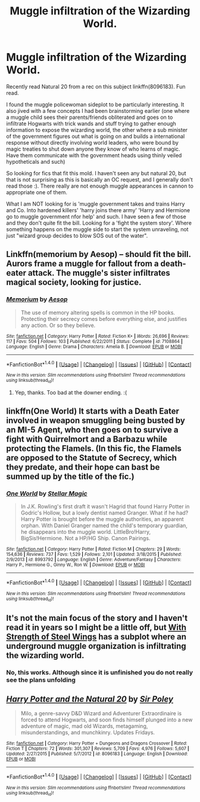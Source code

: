 #+TITLE: Muggle infiltration of the Wizarding World.

* Muggle infiltration of the Wizarding World.
:PROPERTIES:
:Author: StarDolph
:Score: 6
:DateUnix: 1511541486.0
:DateShort: 2017-Nov-24
:END:
Recently read Natural 20 from a rec on this subject linkffn(8096183). Fun read.

I found the muggle policewoman sideplot to be particularly interesting. It also jived with a few concepts I had been brainstorming earlier (one where a muggle child sees their parents/friends obliterated and goes on to infiltrate Hogwarts with trick wands and stuff trying to gather enough information to expose the wizarding world, the other where a sub minister of the government figures out what is going on and builds a international response without directly involving world leaders, who were bound by magic treaties to shut down anyone they know of who learns of magic. Have them communicate with the government heads using thinly veiled hypotheticals and such)

So looking for fics that fit this mold. I haven't seen any but natural 20, but that is not surprising as this is basically an OC request, and I generally don't read those :). There really are not enough muggle appearances in cannon to appropriate one of them.

What I am NOT looking for is 'muggle government takes and trains Harry and Co. Into hardened killers' 'harry joins there army' 'Harry and Hermione go to muggle government nfor help' and such. I have seen a few of those and they don't quite fit the bill. Looking for a 'fight the system story'. Where something happens on the muggle side to start the system unraveling, not just "wizard group decides to blow SOS out of the water".


** Linkffn(memorium by Aesop) -- should fit the bill. Aurors frame a muggle for fallout from a death-eater attack. The muggle's sister infiltrates magical society, looking for justice.
:PROPERTIES:
:Author: wordhammer
:Score: 4
:DateUnix: 1511570509.0
:DateShort: 2017-Nov-25
:END:

*** [[http://www.fanfiction.net/s/7108864/1/][*/Memorium/*]] by [[https://www.fanfiction.net/u/310021/Aesop][/Aesop/]]

#+begin_quote
  The use of memory altering spells is common in the HP books. Protecting their secrecy comes before everything else, and justifies any action. Or so they believe.
#+end_quote

^{/Site/: [[http://www.fanfiction.net/][fanfiction.net]] *|* /Category/: Harry Potter *|* /Rated/: Fiction K+ *|* /Words/: 26,696 *|* /Reviews/: 117 *|* /Favs/: 504 *|* /Follows/: 103 *|* /Published/: 6/22/2011 *|* /Status/: Complete *|* /id/: 7108864 *|* /Language/: English *|* /Genre/: Drama *|* /Characters/: Amelia B. *|* /Download/: [[http://www.ff2ebook.com/old/ffn-bot/index.php?id=7108864&source=ff&filetype=epub][EPUB]] or [[http://www.ff2ebook.com/old/ffn-bot/index.php?id=7108864&source=ff&filetype=mobi][MOBI]]}

--------------

*FanfictionBot*^{1.4.0} *|* [[[https://github.com/tusing/reddit-ffn-bot/wiki/Usage][Usage]]] | [[[https://github.com/tusing/reddit-ffn-bot/wiki/Changelog][Changelog]]] | [[[https://github.com/tusing/reddit-ffn-bot/issues/][Issues]]] | [[[https://github.com/tusing/reddit-ffn-bot/][GitHub]]] | [[[https://www.reddit.com/message/compose?to=tusing][Contact]]]

^{/New in this version: Slim recommendations using/ ffnbot!slim! /Thread recommendations using/ linksub(thread_id)!}
:PROPERTIES:
:Author: FanfictionBot
:Score: 1
:DateUnix: 1511570565.0
:DateShort: 2017-Nov-25
:END:

**** Yep, thanks. Too bad at the downer ending. :(
:PROPERTIES:
:Author: StarDolph
:Score: 1
:DateUnix: 1511721816.0
:DateShort: 2017-Nov-26
:END:


** linkffn(One World) It starts with a Death Eater involved in weapon smuggling being busted by an MI-5 Agent, who then goes on to survive a fight with Quirrelmort and a Barbazu while protecting the Flamels. (In this fic, the Flamels are opposed to the Statute of Secrecy, which they predate, and their hope can bast be summed up by the title of the fic.)
:PROPERTIES:
:Author: Jahoan
:Score: 3
:DateUnix: 1511546654.0
:DateShort: 2017-Nov-24
:END:

*** [[http://www.fanfiction.net/s/8993792/1/][*/One World/*]] by [[https://www.fanfiction.net/u/2990170/Stellar-Magic][/Stellar Magic/]]

#+begin_quote
  In J.K. Rowling's first draft it wasn't Hagrid that found Harry Potter in Godric's Hollow, but a lowly dentist named Granger. What if he had? Harry Potter is brought before the muggle authorities, an apparent orphan. With Daniel Granger named the child's temporary guardian, he disappears into the muggle world. LittleBro!Harry, BigSis!Hermione. Not a HP/HG Ship. Canon Pairings.
#+end_quote

^{/Site/: [[http://www.fanfiction.net/][fanfiction.net]] *|* /Category/: Harry Potter *|* /Rated/: Fiction M *|* /Chapters/: 29 *|* /Words/: 154,636 *|* /Reviews/: 737 *|* /Favs/: 1,529 *|* /Follows/: 2,101 *|* /Updated/: 3/18/2015 *|* /Published/: 2/9/2013 *|* /id/: 8993792 *|* /Language/: English *|* /Genre/: Adventure/Fantasy *|* /Characters/: Harry P., Hermione G., Ginny W., Ron W. *|* /Download/: [[http://www.ff2ebook.com/old/ffn-bot/index.php?id=8993792&source=ff&filetype=epub][EPUB]] or [[http://www.ff2ebook.com/old/ffn-bot/index.php?id=8993792&source=ff&filetype=mobi][MOBI]]}

--------------

*FanfictionBot*^{1.4.0} *|* [[[https://github.com/tusing/reddit-ffn-bot/wiki/Usage][Usage]]] | [[[https://github.com/tusing/reddit-ffn-bot/wiki/Changelog][Changelog]]] | [[[https://github.com/tusing/reddit-ffn-bot/issues/][Issues]]] | [[[https://github.com/tusing/reddit-ffn-bot/][GitHub]]] | [[[https://www.reddit.com/message/compose?to=tusing][Contact]]]

^{/New in this version: Slim recommendations using/ ffnbot!slim! /Thread recommendations using/ linksub(thread_id)!}
:PROPERTIES:
:Author: FanfictionBot
:Score: 3
:DateUnix: 1511546673.0
:DateShort: 2017-Nov-24
:END:


** It's not the main focus of the story and I haven't read it in years so I might be a little off, but [[http://www.fanfiction.net/s/9036071/1/][With Strength of Steel Wings]] has a subplot where an underground muggle organization is infiltrating the wizarding world.
:PROPERTIES:
:Score: 2
:DateUnix: 1511636171.0
:DateShort: 2017-Nov-25
:END:

*** No, this works. Although since it is unfinished you do not really see the plans unfolding
:PROPERTIES:
:Author: StarDolph
:Score: 1
:DateUnix: 1511721883.0
:DateShort: 2017-Nov-26
:END:


** [[http://www.fanfiction.net/s/8096183/1/][*/Harry Potter and the Natural 20/*]] by [[https://www.fanfiction.net/u/3989854/Sir-Poley][/Sir Poley/]]

#+begin_quote
  Milo, a genre-savvy D&D Wizard and Adventurer Extraordinaire is forced to attend Hogwarts, and soon finds himself plunged into a new adventure of magic, mad old Wizards, metagaming, misunderstandings, and munchkinry. Updates Fridays.
#+end_quote

^{/Site/: [[http://www.fanfiction.net/][fanfiction.net]] *|* /Category/: Harry Potter + Dungeons and Dragons Crossover *|* /Rated/: Fiction T *|* /Chapters/: 72 *|* /Words/: 301,307 *|* /Reviews/: 5,709 *|* /Favs/: 4,976 *|* /Follows/: 5,607 *|* /Updated/: 2/27/2015 *|* /Published/: 5/7/2012 *|* /id/: 8096183 *|* /Language/: English *|* /Download/: [[http://www.ff2ebook.com/old/ffn-bot/index.php?id=8096183&source=ff&filetype=epub][EPUB]] or [[http://www.ff2ebook.com/old/ffn-bot/index.php?id=8096183&source=ff&filetype=mobi][MOBI]]}

--------------

*FanfictionBot*^{1.4.0} *|* [[[https://github.com/tusing/reddit-ffn-bot/wiki/Usage][Usage]]] | [[[https://github.com/tusing/reddit-ffn-bot/wiki/Changelog][Changelog]]] | [[[https://github.com/tusing/reddit-ffn-bot/issues/][Issues]]] | [[[https://github.com/tusing/reddit-ffn-bot/][GitHub]]] | [[[https://www.reddit.com/message/compose?to=tusing][Contact]]]

^{/New in this version: Slim recommendations using/ ffnbot!slim! /Thread recommendations using/ linksub(thread_id)!}
:PROPERTIES:
:Author: FanfictionBot
:Score: 1
:DateUnix: 1511541503.0
:DateShort: 2017-Nov-24
:END:
